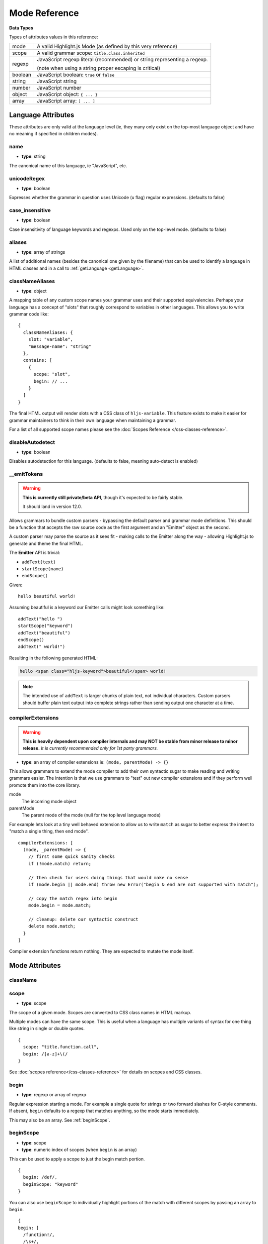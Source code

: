 .. highlight:: javascript

Mode Reference
==============

**Data Types**

Types of attributes values in this reference:

+------------+----------------------------------------------------------------------------+
| mode       | A valid Highlight.js Mode (as defined by this very reference)              |
+------------+----------------------------------------------------------------------------+
| scope      | A valid grammar scope: ``title.class.inherited``                           |
+------------+----------------------------------------------------------------------------+
| regexp     | JavaScript regexp literal (recommended) or string representing a regexp.   |
|            |                                                                            |
|            | (note when using a string proper escaping is critical)                     |
+------------+----------------------------------------------------------------------------+
| boolean    | JavaScript boolean: ``true`` or ``false``                                  |
+------------+----------------------------------------------------------------------------+
| string     | JavaScript string                                                          |
+------------+----------------------------------------------------------------------------+
| number     | JavaScript number                                                          |
+------------+----------------------------------------------------------------------------+
| object     | JavaScript object: ``{ ... }``                                             |
+------------+----------------------------------------------------------------------------+
| array      | JavaScript array: ``[ ... ]``                                              |
+------------+----------------------------------------------------------------------------+


Language Attributes
-------------------

These attributes are only valid at the language level (ie, they many only exist on the top-most language object and have no meaning if specified in children modes).


name
^^^^

- **type**: string

The canonical name of this language, ie "JavaScript", etc.


unicodeRegex
^^^^^^^^^^^^

- **type**: boolean

Expresses whether the grammar in question uses Unicode (``u`` flag) regular expressions.
(defaults to false)


case_insensitive
^^^^^^^^^^^^^^^^

- **type**: boolean

Case insensitivity of language keywords and regexps. Used only on the top-level mode.
(defaults to false)


aliases
^^^^^^^

- **type**: array of strings

A list of additional names (besides the canonical one given by the filename) that can be used to identify a language in HTML classes and in a call to :ref:`getLanguage <getLanguage>`.


classNameAliases
^^^^^^^^^^^^^^^^

- **type**: object

A mapping table of any custom scope names your grammar uses and their supported equivalencies.  Perhaps your language has a concept of "slots" that roughly correspond to variables in other languages.  This allows you to write grammar code like:

::

  {
    classNameAliases: {
      slot: "variable",
      "message-name": "string"
    },
    contains: [
      {
        scope: "slot",
        begin: // ...
      }
    ]
  }

The final HTML output will render slots with a CSS class of ``hljs-variable``.  This feature exists to make it easier for grammar maintainers to think in their own language when maintaining a grammar.

For a list of all supported scope names please see the :doc:`Scopes Reference
</css-classes-reference>`.


disableAutodetect
^^^^^^^^^^^^^^^^^

- **type**: boolean

Disables autodetection for this language.
(defaults to false, meaning auto-detect is enabled)


__emitTokens
^^^^^^^^^^^^

.. warning::

  **This is currently still private/beta API**, though it's expected to be fairly stable.

  It should land in version 12.0.

Allows grammars to bundle custom parsers - bypassing the default parser and grammar mode definitions.  This should be a function that accepts the raw source code as the first argument and an "Emitter" object as the second.

A custom parser may parse the source as it sees fit - making calls to the Emitter along the way - allowing Highlight.js to generate and theme the final HTML.

The **Emitter** API is trivial:

- ``addText(text)``
- ``startScope(name)``
- ``endScope()``

Given:

::

  hello beautiful world!


Assuming beautiful is a keyword our Emitter calls might look something like:

::

  addText("hello ")
  startScope("keyword")
  addText("beautiful")
  endScope()
  addText(" world!")

Resulting in the following generated HTML:

.. code-block:: html

  hello <span class="hljs-keyword">beautiful</span> world!

.. note::

  The intended use of ``addText`` is larger chunks of plain text, not individual characters.  Custom parsers should buffer plain text output into complete strings rather than sending output one character at a time.

compilerExtensions
^^^^^^^^^^^^^^^^^^

.. warning::

  **This is heavily dependent upon compiler internals and may NOT be
  stable from minor release to minor release.** *It is currently recommended
  only for 1st party grammars.*

- **type**: an array of compiler extensions ie: ``(mode, parentMode) -> {}``

This allows grammars to extend the mode compiler to add their own syntactic
sugar to make reading and writing grammars easier.  The
intention is that we use grammars to "test" out new compiler extensions and if
they perform well promote them into the core library.

mode
  The incoming mode object

parentMode
  The parent mode of the mode (null for the top level language mode)

For example lets look at a tiny well behaved extension to allow us to write
``match`` as sugar to better express the intent to "match a single thing, then
end mode".

::

  compilerExtensions: [
    (mode, _parentMode) => {
      // first some quick sanity checks
      if (!mode.match) return;

      // then check for users doing things that would make no sense
      if (mode.begin || mode.end) throw new Error("begin & end are not supported with match");

      // copy the match regex into begin
      mode.begin = mode.match;

      // cleanup: delete our syntactic construct
      delete mode.match;
    }
  ]

Compiler extension functions return nothing. They are expected to mutate the
mode itself.



Mode Attributes
---------------

className
^^^^^^^^^

.. deprecated:: 11.0

  Use ``scope`` instead.


scope
^^^^^

.. versionadded:: 11.0

- **type**: scope

The scope of a given mode. Scopes are converted to CSS class names in HTML markup.

Multiple modes can have the same scope. This is useful when a language has multiple variants of syntax
for one thing like string in single or double quotes.

::

  {
    scope: "title.function.call",
    begin: /[a-z]+\(/
  }


See :doc:`scopes reference</css-classes-reference>` for details on scopes and CSS classes.

begin
^^^^^

- **type**: regexp or array of regexp

Regular expression starting a mode. For example a single quote for strings or two forward slashes for C-style comments.
If absent, ``begin`` defaults to a regexp that matches anything, so the mode starts immediately.

This may also be an array.  See :ref:`beginScope`.

.. _beginScope:

beginScope
^^^^^^^^^^

.. versionadded:: 11.0

- **type**: scope
- **type**: numeric index of scopes (when ``begin`` is an array)

This can be used to apply a scope to just the begin match portion.

::

  {
    begin: /def/,
    beginScope: "keyword"
  }

You can also use ``beginScope`` to individually highlight portions of the match
with different scopes by passing an array to ``begin``.

::

  {
  begin: [
    /function!/,
    /\s+/,
    hljs.IDENT_RE
  ],
  beginScope: {
    1: "keyword",
    3: "title"
  },
  }

This would highlight ``function!`` as a ``keyword`` while highlighting the name
of the function as ``title``. The space(s) between would be matched, but not
highlighted.

Note: Internally, each regular expression in the array becomes a capture group
inside a larger concatenated regex.  If your regular expressions use capture
groups (or references) they will be auto-magically renumerated so that they
continue to work without any changes.

For more info see issue `#3095 <https://github.com/highlightjs/highlight.js/issues/3095>`_.


endScope
^^^^^^^^

.. versionadded:: 11.0

- **type**: scope
- **type**: numeric index of scopes (when ``end`` is an array)

This has the same behavior as ``beginScope`` but applies to the content of the
``end`` match.

::

  {
    begin: /FIRST/,
    end: /LAST/,
    endScope: "built_in"
  }


match
^^^^^

.. versionadded:: 11.0

- **type**: regexp or array of regexp

This is simply syntactic sugar for a ``begin`` when no ``end`` expression is
necessary.   It may not be used with ``begin`` or ``end`` keys (that would make
no sense).  It exists simply to help make grammars more readable.

::

  {
    scope: "title",
    match: /Fish/
  }

This is equivalent to:

::

  {
    scope: "title",
    begin: /Fish/
  }


on:begin
^^^^^^^^

- **type**: callback (matchData, response)

This callback is triggered the moment a begin match is detected. ``matchData`` includes the typical regex match data; the full match, match groups, etc. The ``response`` object is used to tell the parser how it should handle the match. It can be also used to temporarily store data.

- ``response.data`` - a simple object data store.  Can be used for building more complex rules where the end rule is dependent on the content of begin, etc.
- ``response.ignoreMatch()`` - pretend as if this match never happened. The mode is not entered. Continues trying subsequent modes in the current mode's ``contains`` list

For an example of usage see ``END_SAME_AS_BEGIN`` in ``modes.js``.


end
^^^

- **type**: regexp

Regular expression ending a mode. For example a single quote for strings or "$" (end of line) for one-line comments.

It's often the case that a beginning regular expression defines the entire mode and doesn't need any special ending.
For example a number can be defined with ``begin: "\\b\\d+"`` which spans all the digits.

If absent, ``end`` defaults to a regexp that matches anything, so the mode ends immediately (after possibly
matching any ``contains`` sub-modes).

Sometimes a mode can end not by itself but implicitly with its containing (parent) mode.
This is achieved with :ref:`endsWithParent <endsWithParent>` attribute.


on:end
^^^^^^

- **type**: callback (matchData, response)

This callback is triggered the moment an end match is detected. ``matchData`` includes the typical regex match data; the full match, match groups, etc. The ``response`` object is used to tell the parser how it should handle the match. It can also be used to retrieve data stored from a `begin` callback.

- ``response.data`` - a simple object data store.  Can be used for building more complex rules where the end rule is dependent on the content of begin, etc.
- ``response.ignoreMatch()`` - pretend as if this match never happened. The mode is not entered. Continues trying subsequent modes in the current mode's ``contains`` list

For an example of usage see ``END_SAME_AS_BEGIN`` in ``modes.js``.


beginKeywords
^^^^^^^^^^^^^

- **type**: string

Used instead of ``begin`` for modes starting with keywords to avoid needless repetition:

::

  {
    begin: '\\b(class|interface)\\b',
    keywords: 'class interface'
  }

… can often be shortened to:

::

  {
    beginKeywords: 'class interface'
  }

Unlike the :ref:`keywords <keywords>` attribute, this one allows only a simple list of space separated keywords.
If you do need additional features of ``keywords`` or you just need more keywords for this mode you may include ``keywords`` along with ``beginKeywords``.

.. note::

  ``beginKeywords`` also checks for a ``.`` before or after the keywords and will fail to match if one is found.
  This is to avoid false positives for method calls or property accesses.

  Ex. ``class A { ... }`` would match while ``A.class == B.class`` would not.

.. _endsWithParent:

endsWithParent
^^^^^^^^^^^^^^

- **type**: boolean

A flag indicating that a mode ends when its parent ends.

This is best demonstrated by example. In CSS syntax a selector has a set of rules contained within symbols "{" and "}".
Individual rules are separated by ";" but the last rule may omit the terminating semicolon:

::

  p {
    width: 100%;
    color: red
  }

A simple ``end: /;/`` rule is problematic - the parser could get "stuck" looking
for a ``;`` that it will never find (or find much later) - skipping over valid content that should be
highlighted. This is where ``endsWithParent`` proves useful:

::

  {
    scope: 'rules', begin: /\{/, end: /\}/,
    contains: [
      {scope: 'rule', /* ... */ end: ';', endsWithParent: true}
    ]
  }

The ``rule`` scope now will end when the parser sees *either* a ``;`` or a ``}`` (from the parent).

.. _endsParent:

endsParent
^^^^^^^^^^^^^^

- **type**: boolean

Forces closing of the parent mode right after the current mode is closed.

This is used for modes that don't have an easily expressible ending lexeme but
instead could be closed after the last interesting sub-mode is found.

Here's an example with two ways of defining functions in Elixir, one using a
keyword ``do`` and another using a comma:

::

  def foo :clear, list do
    :ok
  end

  def foo, do: IO.puts "hello world"

Note that in the first case the parameter list after the function title may also
include a comma. And if we're only interested in highlighting a title we can
tell it to end the function definition after itself:

::

  {
    scope: 'function',
    beginKeywords: 'def', end: hljs.MATCH_NOTHING_RE,
    contains: [
      {
        scope: 'title',
        begin: hljs.IDENT_RE, endsParent: true
      }
    ]
  }

The ``end: hljs.MATCH_NOTHING_RE`` ensures that function will never end itself.


.. _keywords:

keywords
^^^^^^^^

- **type**: object / string / array

*Keyword definition comes in three forms.*

A string of space-separated keywords with an optional relevance following a pipe (``|``):

::

  'for while if|0 else weird_voodoo|10 ...'

An array of keywords (with optional relevance  following a ``|``):

  ::

    [
      "for",
      "while",
      "if|0"
    ]

.. note::

  It's recommended that the array form be used (one keyword per line) rather
  than a string to simplify future maintenance. This is the style followed by
  grammars part of the core library.


An object that describing multiple sets of keywords and (optionally) the pattern
used to locate them:

::

  {
    keyword: [ 'for', 'while', 'if|0' ],
    literal: [ 'true', 'false' ],
    $pattern: /\w+/
  }



For a more detailed explanation see :doc:`Language definition guide </language-guide>`.


illegal
^^^^^^^

- **type**: regexp or array

A regular expression or array that defines symbols illegal for the mode. When
the parser finds an illegal match it may immediately stop parsing the whole
language altogether (see ``ignoreIllegals``). Smart use of illegal can greatly
improve auto-detection by quickly ruling out a language (when an illegal match
is found).

::

  {
    illegal: /%/,
    // or using an array
    illegal: [ /%/, /cookies/ ]
  }


excludeBegin, excludeEnd
^^^^^^^^^^^^^^^^^^^^^^^^

- **type**: boolean

Excludes beginning or ending matches from a mode's content. For example in CSS
syntax a rule ends with a semicolon. However visually it's better not to
consider the semicolon as part of the rule's contents. Using ``excludeEnd:
true`` forces a ``<span>`` element for the rule to close before the semicolon.

The semicolon is still consumed by the rule though and cannot be matched by
other subsequent rules. (it's effectively been skipped over)


returnBegin
^^^^^^^^^^^

- **type**: boolean

Returns just found beginning lexeme back into parser. This is used when beginning of a sub-mode is a complex expression
that should not only be found within a parent mode but also parsed according to the rules of a sub-mode.

.. warning::

  Since the parser is effectively goes back it's quite possible to create a infinite loop here so use with caution!
  A look-ahead regex is almost always preferable.


returnEnd
^^^^^^^^^

- **type**: boolean

Returns just found ending lexeme back into parser. This is used for example to parse JavaScript embedded into HTML.
A JavaScript block ends with the HTML closing tag ``</script>`` that cannot be parsed with JavaScript rules.
So it is returned back into its parent HTML mode that knows what to do with it.

.. warning::

  Since the parser is effectively goes back it's quite possible to create a infinite loop here so use with caution!
  A look-ahead regex is almost always preferable.


contains
^^^^^^^^

- **type**: array

The list of sub-modes that can be found inside the mode. For detailed explanation see :doc:`Language definition guide </language-guide>`.


starts
^^^^^^

- **type**: mode

The the mode that will start right after the current mode ends. The new mode will not be contained within the current one.

Currently this attribute is used to highlight JavaScript and CSS contained within HTML.
Tags ``<script>`` and ``<style>`` start sub-modes that use another language definition to parse their contents (see :ref:`subLanguage`).


variants
^^^^^^^^

- **type**: array

Modification to the main definitions of the mode, effectively expanding it into several similar modes
each having all the attributes from the main definition augmented or overridden by the variants::

  {
    scope: 'string',
    contains: ['self', hljs.BACKSLASH_ESCAPE],
    relevance: 0,
    variants: [
      {begin: /"/, end: /"/},
      {begin: /'/, end: /'/, relevance: 1}
    ]
  }

.. note::

  ``variants`` has very specific behavior with regards to ``contains: ['self']``.
  Lets consider the example above. While you might think this would allow you to
  embed any type of string (double or single quoted) within any other string, **it
  does not**.

The variants are instead compiled into to two *discrete* modes::

  { scope: 'string', begin: /"/, contains: ['self', ... ] }
  { scope: 'string', begin: /'/, contains: ['self', ... ] }

Each mode's ``self`` refers only to the new expanded mode, not the original mode
with variants (which no longer exists after compiling).

Further info: https://github.com/highlightjs/highlight.js/issues/826


.. _subLanguage:


subLanguage
^^^^^^^^^^^

- **type**: string or array

Highlights the entire contents of the mode with another language.

When using this attribute there's no point to define internal parsing rules like
:ref:`keywords`, etc. Also it is recommended to avoid the ``scope`` attribute
since the sublanguage already wraps the text in its own ``<span
class="language-name">`` tag.

The value of the attribute controls which language or languages will be used for highlighting:

* language name: explicit highlighting with the specified language
* empty array: auto detection with all the languages available
* array of language names: auto detection constrained to the specified set


skip
^^^^

- **type**: boolean

Skips any markup processing for the mode ensuring that it remains a part of its
parent buffer along with the starting and the ending lexemes. This works in
conjunction with the parent's :ref:`subLanguage` when it requires complex
parsing.

Consider parsing PHP inside HTML:

.. code-block:: php

  <p><? echo 'PHP'; /* ?> */ ?></p>

The ``?>`` inside the comment should **not** end the PHP part, so we have to
handle pairs of ``/* .. */`` to correctly find the ending ``?>``::

  {
    begin: /<\?/, end: /\?>/,
    subLanguage: 'php',
    contains: [{begin: '/\\*', end: '\\*/', skip: true}]
  }

Without ``skip: true`` every comment would cause the parser to drop out back
into the HTML mode.
